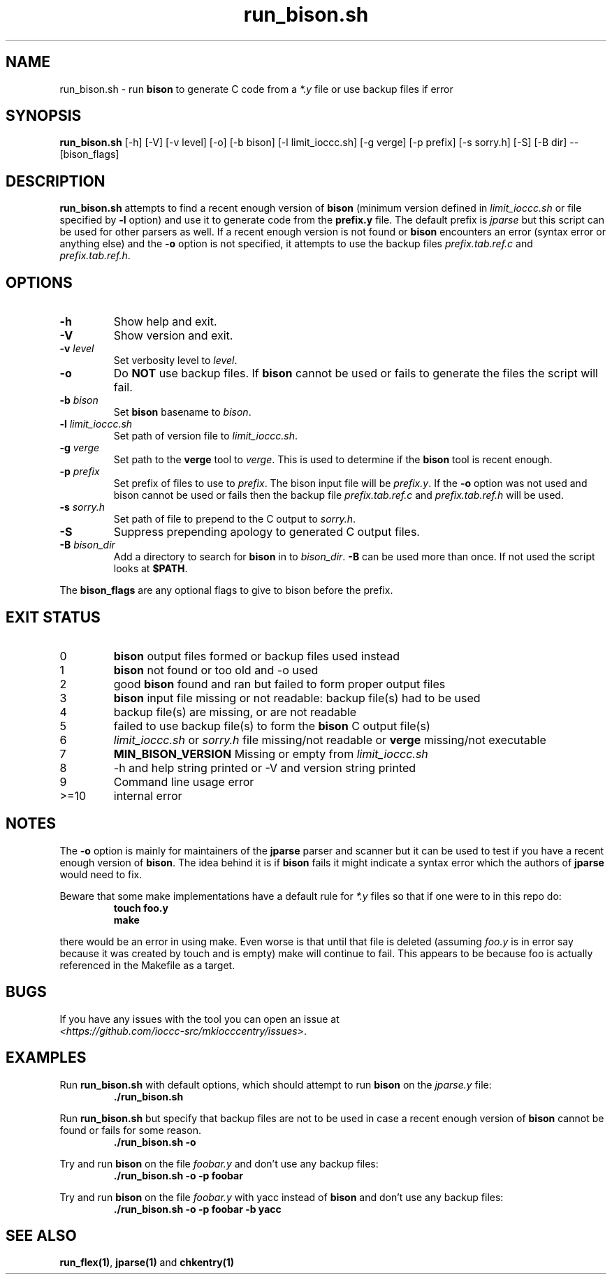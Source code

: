 .\" section 1 man page for run_bison.sh
.\"
.\" This man page was first written by Cody Boone Ferguson for the IOCCC
.\" in 2022.
.\"
.\" Humour impairment is not virtue nor is it a vice, it's just plain
.\" wrong: almost as wrong as JSON spec mis-features and C++ obfuscation! :-)
.\"
.\" "Share and Enjoy!"
.\"     --  Sirius Cybernetics Corporation Complaints Division, JSON spec department. :-)
.\"
.TH run_bison.sh 1 "08 November 2022" "run_bison.sh" "IOCCC tools"
.SH NAME
run_bison.sh \- run
.B bison
to generate C code from a
.I *.y
file or use backup files if error
.SH SYNOPSIS
\fBrun_bison.sh\fP [\-h] [\-V] [\-v level] [\-o] [\-b bison] [\-l limit_ioccc.sh] [\-g verge] [\-p prefix] [\-s sorry.h] [\-S] [\-B dir] \-\- [bison_flags]
.SH DESCRIPTION
\fBrun_bison.sh\fP attempts to find a recent enough version of
.B bison
(minimum version defined in \fIlimit_ioccc.sh\fP or file specified by \fB\-l\fP option) and use it to generate code from the \fBprefix.y\fP file.
The default prefix is \fIjparse\fP but this script can be used for other parsers as well.
If a recent enough version is not found or
.B bison
encounters an error (syntax error or anything else) and the \fB\-o\fP option is not specified, it attempts to use the backup files \fIprefix.tab.ref.c\fP and \fIprefix.tab.ref.h\fP.
.SH OPTIONS
.TP
\fB\-h\fP
Show help and exit.
.TP
\fB\-V\fP
Show version and exit.
.TP
\fB\-v \fIlevel\fP\fP
Set verbosity level to \fIlevel\fP.
.TP
\fB\-o\fP
Do \fBNOT\fP use backup files.
If
.B bison
cannot be used or fails to generate the files the script will fail.
.TP
\fB\-b \fIbison\fP\fP
Set
.B bison
basename to \fIbison\fP.
.TP
\fB\-l \fIlimit_ioccc.sh\fP\fP
Set path of version file to \fIlimit_ioccc.sh\fP.
.TP
\fB\-g \fIverge\fP\fP
Set path to the \fBverge\fP tool to \fIverge\fP.
This is used to determine if the
.B bison
tool is recent enough.
.TP
\fB\-p \fIprefix\fP\fP
Set prefix of files to use to \fIprefix\fP.
The bison input file will be \fIprefix.y\fP.
If the \fB\-o\fP option was not used and bison cannot be used or fails then the backup file
.I prefix.tab.ref.c
and
.I prefix.tab.ref.h
will be used.
.TP
\fB\-s \fIsorry.h\fP\fP
Set path of file to prepend to the C output to \fIsorry.h\fP.
.TP
\fB\-S\fP
Suppress prepending apology to generated C output files.
.TP
\fB\-B \fIbison_dir\fP\fP
Add a directory to search for
.B bison
in to \fIbison_dir\fP.
.B \-B
can be used more than once.
If not used the script looks at \fB$PATH\fP.
.PP
The \fBbison_flags\fP are any optional flags to give to bison before the prefix.
.SH EXIT STATUS
.TP
0
.B bison
output files formed or backup files used instead
.TQ
1
.B bison
not found or too old and \-o used
.TQ
2
good
.B bison
found and ran but failed to form proper output files
.TQ
3
.B bison
input file missing or not readable: backup file(s) had to be used
.TQ
4
backup file(s) are missing, or are not readable
.TQ
5
failed to use backup file(s) to form the
.B bison
C output file(s)
.TQ
6
.I limit_ioccc.sh
or
.I sorry.h
file missing/not readable or
.B verge
missing/not executable
.TQ
7
.B MIN_BISON_VERSION
Missing or empty from
.I limit_ioccc.sh
.TQ
8
\-h and help string printed or \-V and version string printed
.TQ
9
Command line usage error
.TQ
>=10
internal error
.SH NOTES
.PP
The \fB\-o\fP option is mainly for maintainers of the
.B jparse
parser and scanner but it can be used to test if you have a recent enough version of \fBbison\fP.
The idea behind it is if
.B bison
fails it might indicate a syntax error which the authors of
.B jparse
would need to fix.
.PP
Beware that some make implementations have a default rule for \fI*.y\fP files so that if one were to in this repo do:
.nf
.RS
\fB
 touch foo.y
 make\fP
.fi
.RE
.PP
there would be an error in using make.
Even worse is that until that file is deleted (assuming \fIfoo.y\fP is in error say because it was created by touch and is empty) make will continue to fail.
This appears to be because foo is actually referenced in the Makefile as a target.
.SH BUGS
.PP
If you have any issues with the tool you can open an issue at
.br
\fI\<https://github.com/ioccc\-src/mkiocccentry/issues\>\fP.
.SH EXAMPLES
.PP
Run \fBrun_bison.sh\fP with default options, which should attempt to run
.B bison
on the \fIjparse.y\fP file:
.nf
.RS
\fB
 ./run_bison.sh\fP
.fi
.RE
.PP
Run \fBrun_bison.sh\fP but specify that backup files are not to be used in case a recent enough version of
.B bison
cannot be found or fails for some reason.
.nf
.RS
\fB
 ./run_bison.sh \-o\fP
.fi
.RE
.PP
Try and run
.B bison
on the file \fIfoobar.y\fP and don't use any backup files:
.nf
.RS
\fB
 ./run_bison.sh \-o \-p foobar\fP
.fi
.RE
.PP
Try and run
.B bison
on the file \fIfoobar.y\fP with yacc instead of
.B bison
and don't use any backup files:
.nf
.RS
\fB
 ./run_bison.sh \-o \-p foobar \-b yacc\fP
.fi
.RE
.SH SEE ALSO
\fBrun_flex(1)\fP, \fBjparse(1)\fP and \fBchkentry(1)\fP
